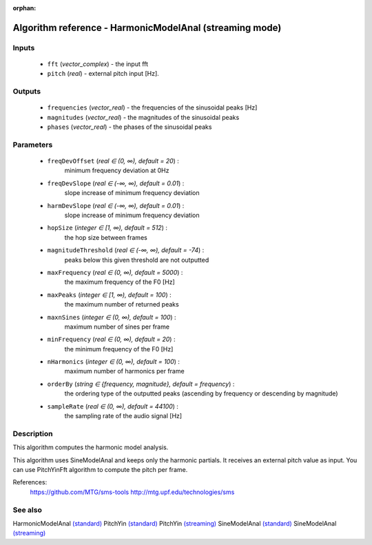 :orphan:

Algorithm reference - HarmonicModelAnal (streaming mode)
========================================================

Inputs
------

 - ``fft`` (*vector_complex*) - the input fft
 - ``pitch`` (*real*) - external pitch input [Hz].

Outputs
-------

 - ``frequencies`` (*vector_real*) - the frequencies of the sinusoidal peaks [Hz]
 - ``magnitudes`` (*vector_real*) - the magnitudes of the sinusoidal peaks
 - ``phases`` (*vector_real*) - the phases of the sinusoidal peaks

Parameters
----------

 - ``freqDevOffset`` (*real ∈ (0, ∞), default = 20*) :
     minimum frequency deviation at 0Hz
 - ``freqDevSlope`` (*real ∈ (-∞, ∞), default = 0.01*) :
     slope increase of minimum frequency deviation
 - ``harmDevSlope`` (*real ∈ (-∞, ∞), default = 0.01*) :
     slope increase of minimum frequency deviation
 - ``hopSize`` (*integer ∈ [1, ∞), default = 512*) :
     the hop size between frames
 - ``magnitudeThreshold`` (*real ∈ (-∞, ∞), default = -74*) :
     peaks below this given threshold are not outputted
 - ``maxFrequency`` (*real ∈ (0, ∞), default = 5000*) :
     the maximum frequency of the F0 [Hz]
 - ``maxPeaks`` (*integer ∈ [1, ∞), default = 100*) :
     the maximum number of returned peaks
 - ``maxnSines`` (*integer ∈ (0, ∞), default = 100*) :
     maximum number of sines per frame
 - ``minFrequency`` (*real ∈ (0, ∞), default = 20*) :
     the minimum frequency of the F0 [Hz]
 - ``nHarmonics`` (*integer ∈ (0, ∞), default = 100*) :
     maximum number of harmonics per frame
 - ``orderBy`` (*string ∈ {frequency, magnitude}, default = frequency*) :
     the ordering type of the outputted peaks (ascending by frequency or descending by magnitude)
 - ``sampleRate`` (*real ∈ (0, ∞), default = 44100*) :
     the sampling rate of the audio signal [Hz]

Description
-----------

This algorithm computes the harmonic model analysis.

This algorithm uses SineModelAnal and keeps only the harmonic partials. It receives an external pitch value as input. You can use PitchYinFft algorithm to compute the pitch per frame.


References:
  https://github.com/MTG/sms-tools
  http://mtg.upf.edu/technologies/sms



See also
--------

HarmonicModelAnal `(standard) <std_HarmonicModelAnal.html>`__
PitchYin `(standard) <std_PitchYin.html>`__
PitchYin `(streaming) <streaming_PitchYin.html>`__
SineModelAnal `(standard) <std_SineModelAnal.html>`__
SineModelAnal `(streaming) <streaming_SineModelAnal.html>`__